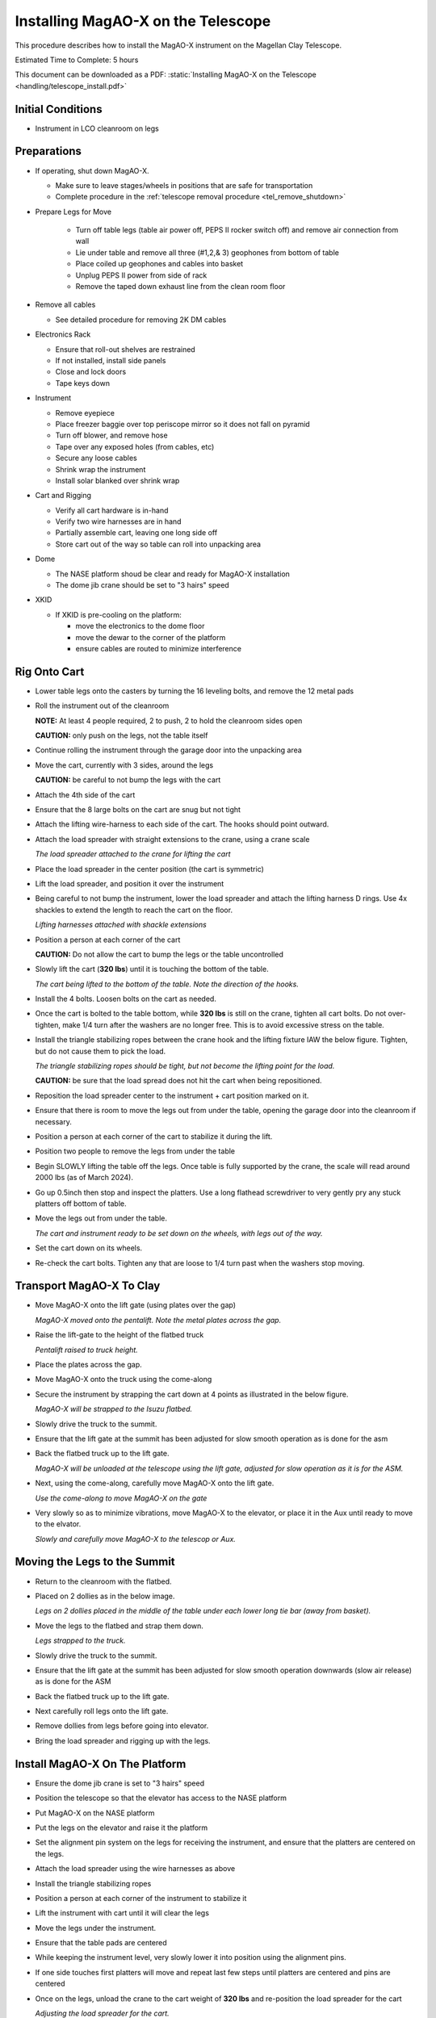 Installing MagAO-X on the Telescope
===================================

This procedure describes how to install the MagAO-X instrument on the
Magellan Clay Telescope.

Estimated Time to Complete: 5 hours

This document can be downloaded as a PDF: :static:`Installing MagAO-X on the Telescope <handling/telescope_install.pdf>`

Initial Conditions
------------------

-  Instrument in LCO cleanroom on legs

Preparations
------------

-  If operating, shut down MagAO-X.

   - Make sure to leave stages/wheels in positions that are safe for transportation
   - Complete procedure in the :ref:`telescope removal procedure <tel_remove_shutdown>`

-  Prepare Legs for Move

    - Turn off table legs (table air power off, PEPS II rocker switch off) and remove air connection from wall
    - Lie under table and remove all three (#1,2,& 3) geophones from bottom of table
    - Place coiled up geophones and cables into basket
    - Unplug PEPS II power from side of rack
    - Remove the taped down exhaust line from the clean room floor

-  Remove all cables

   -  See detailed procedure for removing 2K DM cables

-  Electronics Rack

   -  Ensure that roll-out shelves are restrained
   -  If not installed, install side panels
   -  Close and lock doors
   -  Tape keys down

-  Instrument

   -  Remove eyepiece
   -  Place freezer baggie over top periscope mirror so it does not fall on pyramid
   -  Turn off blower, and remove hose
   -  Tape over any exposed holes (from cables, etc)
   -  Secure any loose cables
   -  Shrink wrap the instrument
   -  Install solar blanked over shrink wrap

-  Cart and Rigging

   -  Verify all cart hardware is in-hand
   -  Verify two wire harnesses are in hand
   -  Partially assemble cart, leaving one long side off
   -  Store cart out of the way so table can roll into unpacking area

-  Dome 

   -  The NASE platform shoud be clear and ready for MagAO-X installation
   -  The dome jib crane should be set to "3 hairs" speed 

-  XKID
 
   -  If XKID is pre-cooling on the platform:

      -  move the electronics to the dome floor
      -  move the dewar to the corner of the platform
      -  ensure cables are routed to minimize interference

Rig Onto Cart
-------------

-  Lower table legs onto the casters by turning the 16 leveling bolts,
   and remove the 12 metal pads

-  Roll the instrument out of the cleanroom

   **NOTE:** At least 4 people required, 2 to push, 2 to hold the
   cleanroom sides open

   **CAUTION:** only push on the legs, not the table itself

-  Continue rolling the instrument through the garage door into the
   unpacking area

-  Move the cart, currently with 3 sides, around the legs

   **CAUTION:** be careful to not bump the legs with the cart

-  Attach the 4th side of the cart

-  Ensure that the 8 large bolts on the cart are snug but not tight


-  Attach the lifting wire-harness to each side of the cart.  The hooks should point outward.

-  Attach the load spreader with straight extensions to the crane,
   using a crane scale

   .. image:: figures/load_spreader_attach.jpg

   *The load spreader attached to the crane for lifting the cart*

-  Place the load spreader in the center position (the cart is
   symmetric)

-  Lift the load spreader, and position it over the instrument

-  Being careful to not bump the instrument, lower the load spreader
   and attach the lifting harness D rings. Use 4x shackles to extend the
   length to reach the cart on the floor.

   .. image:: figures/cart_lift_extensions.jpg

   *Lifting harnesses attached with shackle extensions*

-  Position a person at each corner of the cart

   **CAUTION:** Do not allow the cart to bump the legs or the table
   uncontrolled

-  Slowly lift the cart (**320 lbs**) until it is touching the bottom
   of the table.

   .. image:: figures/cart_lift_tofrom_table.jpg

   *The cart being lifted to the bottom of the table.  Note the direction of the hooks.*

-  Install the 4 bolts. Loosen bolts
   on the cart as needed.

-  Once the cart is bolted to the table bottom, while **320 lbs** is
   still on the crane, tighten all cart bolts. Do not over-tighten, make
   1/4 turn after the washers are no longer free. This is to avoid
   excessive stress on the table.

-  Install the triangle stabilizing ropes between the crane hook and
   the lifting fixture IAW the below figure. Tighten, but do not cause
   them to pick the load.

   .. image:: figures/stabilizers.jpg

   *The triangle stabilizing ropes should be tight, but not become the
   lifting point for the load.*

   **CAUTION:** be sure that the load spread does not hit the cart when
   being repositioned.

-  Reposition the load spreader center to the instrument + cart
   position marked on it.

-  Ensure that there is room to move the legs out from under the
   table, opening the garage door into the cleanroom if necessary.

-  Position a person at each corner of the cart to stabilize it during
   the lift.

-  Position two people to remove the legs from under the table

-  Begin SLOWLY lifting the table off the legs. Once table is fully supported by the crane, the scale will read around 2000 lbs (as of March 2024).

-  Go up 0.5inch then stop and inspect the platters.  Use a long flathead screwdriver to very gently pry any stuck platters off bottom of table.

-  Move the legs out from under the table.

   .. image:: figures/cart_lift_legs_ready.jpg

   *The cart and instrument ready to be set down on the wheels, with
   legs out of the way.*

-  Set the cart down on its wheels.

-  Re-check the cart bolts.  Tighten any that are loose to 1/4 turn past when the washers stop moving.

Transport MagAO-X To Clay
-------------------------

-  Move MagAO-X onto the lift gate (using plates over the gap)

   .. image:: figures/inst_onto_pentalift.jpg

   *MagAO-X moved onto the pentalift.  Note the metal plates across the gap.*

-  Raise the lift-gate to the height of the flatbed truck

   .. image:: figures/inst_pentalift_uptotruck.jpg

   *Pentalift raised to truck height.*


-  Place the plates across the gap.

-  Move MagAO-X onto the truck using the come-along

-  Secure the instrument by strapping the cart down at 4 points as
   illustrated in the below figure.

   .. image:: figures/inst_on_truck.jpg

   *MagAO-X will be strapped to the Isuzu flatbed.*

-  Slowly drive the truck to the summit.

-  Ensure that the lift gate at the summit has been adjusted for slow
   smooth operation as is done for the asm

-  Back the flatbed truck up to the lift gate.

   .. image:: figures/inst_backed_up.jpg

   *MagAO-X will be unloaded at the telescope using the lift gate,
   adjusted for slow operation as it is for the ASM.*

-  Next, using the come-along, carefully move MagAO-X onto the lift
   gate.

   .. image:: figures/inst_come_along.jpeg

   *Use the come-along to move MagAO-X on the gate*

-  Very slowly so as to minimize vibrations, move MagAO-X to the
   elevator, or place it in the Aux until ready to move to the elvator.

   .. image:: figures/inst_carefully_moved.jpeg

   *Slowly and carefully move MagAO-X to the telescop or Aux.*

Moving the Legs to the Summit
------------------------------

-  Return to the cleanroom with the flatbed.

-  Placed on 2 dollies as in the below image.

   .. image:: figures/legs_dollies.png

   *Legs on 2 dollies placed in the middle of the table under each lower long tie bar (away from basket).*


-  Move the legs to the flatbed and strap them down.

   .. image:: figures/legs_truck.png

   *Legs strapped to the truck.*

-  Slowly drive the truck to the summit.

-  Ensure that the lift gate at the summit has been adjusted for slow smooth operation downwards (slow air release) as is done for the ASM

-  Back the flatbed truck up to the lift gate.

-  Next carefully roll legs onto the lift gate.

-  Remove dollies from legs before going into elevator.

-  Bring the load spreader and rigging up with the legs.

Install MagAO-X On The Platform
-------------------------------

-  Ensure the dome jib crane is set to "3 hairs" speed

-  Position the telescope so that the elevator has access to the NASE
   platform

-  Put MagAO-X on the NASE platform

-  Put the legs on the elevator and raise it the platform

-  Set the alignment pin system on the legs for receiving the
   instrument, and ensure that the platters are centered on the legs.

-  Attach the load spreader using the wire harnesses as above

-  Install the triangle stabilizing ropes

-  Position a person at each corner of the instrument to stabilize it

-  Lift the instrument with cart until it will clear the legs

-  Move the legs under the instrument.

-  Ensure that the table pads are centered

-  While keeping the instrument level, very slowly lower it into
   position using the alignment pins.

-  If one side touches first platters will move and repeat last few steps until platters are centered and pins are centered 

-  Once on the legs, unload the crane to the cart weight of **320
   lbs** and re-position the load spreader for the cart

   .. image:: figures/inst_platform_loadspreader.png

   *Adjusting the load spreader for the cart.*

-  With the crane supporting the cart weight, remove the 4
   bolts attaching the cart to the table

-  Lower the cart to the floor, and detach from the crane.

-  Stow the crane and handling gear

-  Remove the long side of the cart on the telescope side (4 bolts),
   and wheel the remaining pieces out from under table. Reassemble the
   cart and remove to the Aux. Bldg.

-  Conduct the daytime alignment procedure per alignment plan

See detailed alignment procedure :download:`Aligning MagAO-X to the Telescope <../appendices/aligning_magao-x_to_the_scope.pdf>`


Transport Electronics
---------------------

-  remove the earthquake bar

-  Use the lift gate to move the electronics rack onto a truck (either
   the flatbed or a pickup)

-  place foam between the rack side and the truck to protect cable
   connectors

   .. image:: figures/rack_connectors.jpg

   *The electronics rack has many delicate connectors on the side.*

-  strap the rack securely to the truck using the D-rings (do not compresss the foam on the top with straps)

   .. image:: figures/electronics_pickup.jpg

   *The rack on a truck for transport.*

-  drive the truck to the summit

-  unload the rack using the lift gate, and move to the platform on
   the elevator

Install Electronics and Cable
-----------------------------

- If needed, unplug from UPS power outlet to free up sockets:
   - MIKE CCD controller
   - telescope's ADC (after retracting)
   - others' fiber media converter

-  Place the rack in position next to the instrument. Leave enough
   room behind it so that the door can open.

-  Install the earthquake roll bar

-  lock the wheels

-  Check that the rack is stable and will not roll

-  Install all cables but the 2K DM cables

Install AOC in Control Room
---------------------------

-  Move the AOC, monitors and stand to the Clay control room

-  Connect AOC to the telescope 200 network, and to the “VisAO” port
   for the internal 192 network.

-  Connect the “VisAO” cable behind the MagAO rack in the equipment
   room directly to the media converter for VisAO.

-  On the platform connect the instrument lan to the VisAO fiber with
   a media converter

-  Power on the AOC

-  Conduct function checks of everything but the 2K DM

Cable the 2K
------------

-  Cable the 2K DM following procedure

See MagAO-X PSR Document :download:`2.2 Deformable Mirrors <../appendices/psr/2_2_Deformable_Mirrors.pdf>`

-  Check actuator functionality, following `this notebook on the RTC <https://github.com/magao-x/magpyx/blob/master/notebooks/connection_doctor_example.ipynb>`_
